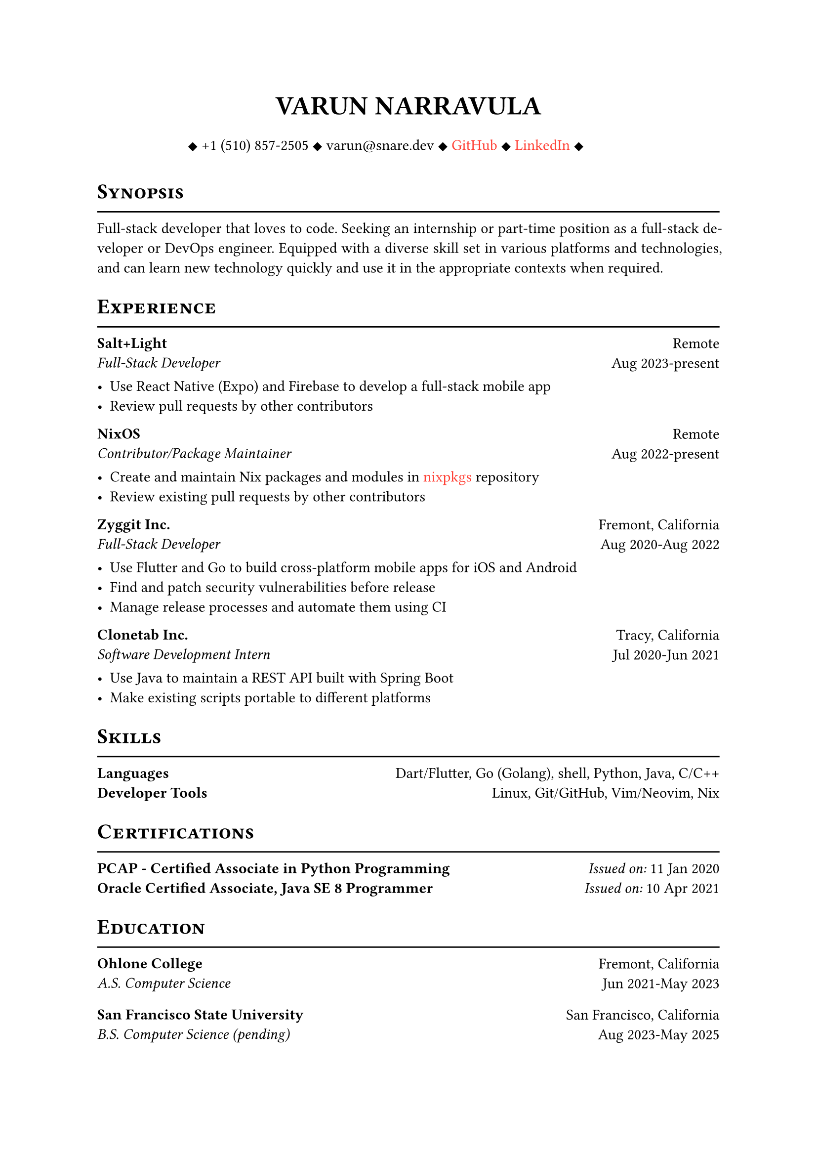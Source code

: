 #let cv(author: "", contacts: (), body) = {
  set document(author: author, title: author)
  set text(font: "Linux Libertine", lang: "en")
  
  show heading: it => [
    #pad(bottom: -10pt, [#smallcaps(it.body)])
    #line(length: 100%, stroke: 1pt)
  ]

  // Author
  align(center)[
    #block(text(weight: 700, 1.75em, author))
  ]

  // Contact information.
  pad(
    top: 0.5em,
    bottom: 0.5em,
    x: 2em,
    align(center)[
      #grid(
        columns: 4,
        gutter: 1em,
        ..contacts
      )
    ],
  )

  // Main body.
  set par(justify: true)

  body
}

#let exp(place, title, location, time, details) = {
  pad(
    bottom: 10%,
    grid(
      columns: (auto, 1fr),
      align(left)[
        *#place* \
        #emph[#title]
      ],
      align(right)[
        #location \
        #time
      ]
    )
  )
  details
}

#show link: it => {
    text(red, it.body)
}

#show: cv.with(
    author: "VARUN NARRAVULA",
    contacts: ([
        #sym.diamond.filled +1 (510) 857-2505
        #sym.diamond.filled varun\@snare.dev
        #sym.diamond.filled #link("https://github.com/water-sucks", "GitHub")
        #sym.diamond.filled #link("https://www.linkedin.com/in/varun-narravula-a68725249", "LinkedIn")
        #sym.diamond.filled
    ],)
)

= Synopsis
Full-stack developer that loves to code. Seeking an internship or part-time position as a
full-stack developer or DevOps engineer. Equipped with a diverse skill set in various
platforms and technologies, and can learn new technology quickly and use it in the
appropriate contexts when required. 

= Experience
#exp(
    "Salt+Light",
    "Full-Stack Developer",
    "Remote",
    "Aug 2023-present",
    [
        - Use React Native (Expo) and Firebase to develop a full-stack mobile app
        - Review pull requests by other contributors
    ]
)

#exp(
    "NixOS",
    "Contributor/Package Maintainer",
    "Remote",
    "Aug 2022-present",
    [
        - Create and maintain Nix packages and modules in #link("https://github.com/nixos/nixpkgs", "nixpkgs") repository
        - Review existing pull requests by other contributors 
    ]
)

#exp(
    "Zyggit Inc.",
    "Full-Stack Developer",
    "Fremont, California",
    "Aug 2020-Aug 2022",
    [
        - Use Flutter and Go to build cross-platform mobile apps for iOS and Android
        - Find and patch security vulnerabilities before release
        - Manage release processes and automate them using CI 
    ]
)

#exp(
    "Clonetab Inc.",
    "Software Development Intern",
    "Tracy, California",
    "Jul 2020-Jun 2021",
    [
        - Use Java to maintain a REST API built with Spring Boot
        - Make existing scripts portable to different platforms
    ]
)

= Skills
*Languages* #h(2fr) Dart/Flutter, Go (Golang), shell, Python, Java, C/C++  \
*Developer Tools*  #h(2fr) Linux, Git/GitHub, Vim/Neovim, Nix \

= Certifications
*PCAP - Certified Associate in Python Programming* #h(2fr) _Issued on:_ 11 Jan 2020 \
*Oracle Certified Associate, Java SE 8 Programmer* #h(2fr) _Issued on:_ 10 Apr 2021

= Education
#exp(
    "Ohlone College",
    "A.S. Computer Science",
    "Fremont, California",
    "Jun 2021-May 2023",
    [],
)
#exp(
    "San Francisco State University",
    "B.S. Computer Science (pending)",
    "San Francisco, California",
    "Aug 2023-May 2025",
    [],
)
